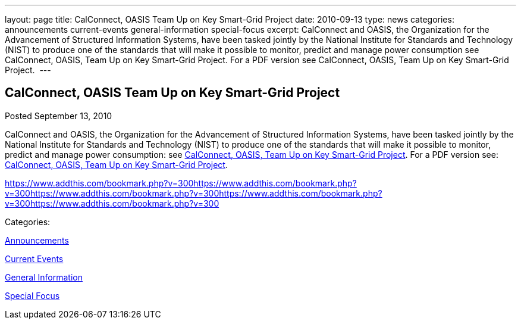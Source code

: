 ---
layout: page
title: CalConnect, OASIS Team Up on Key Smart-Grid Project
date: 2010-09-13
type: news
categories: announcements current-events general-information special-focus
excerpt: CalConnect and OASIS, the Organization for the Advancement of Structured Information Systems, have been tasked jointly by the National Institute for Standards and Technology (NIST) to produce one of the standards that will make it possible to monitor, predict and manage power consumption see CalConnect, OASIS, Team Up on Key Smart-Grid Project. For a PDF version see CalConnect, OASIS, Team Up on Key Smart-Grid Project. 
---

== CalConnect, OASIS Team Up on Key Smart-Grid Project

[[node-287]]
Posted September 13, 2010 

CalConnect and OASIS, the Organization for the Advancement of Structured Information Systems, have been tasked jointly by the National Institute for Standards and Technology (NIST) to produce one of the standards that will make it possible to monitor, predict and manage power consumption: see link://publicity/20100913-calconnect-oasis.doc[CalConnect, OASIS, Team Up on Key Smart-Grid Project]. For a PDF version see: link://publicity/20100913-calconnect-oasis.pdf[CalConnect, OASIS, Team Up on Key Smart-Grid Project].&nbsp;

https://www.addthis.com/bookmark.php?v=300https://www.addthis.com/bookmark.php?v=300https://www.addthis.com/bookmark.php?v=300https://www.addthis.com/bookmark.php?v=300https://www.addthis.com/bookmark.php?v=300

Categories:&nbsp;

link:/news/announcements[Announcements]

link:/news/current-events[Current Events]

link:/news/general-information[General Information]

link:/news/special-focus[Special Focus]

